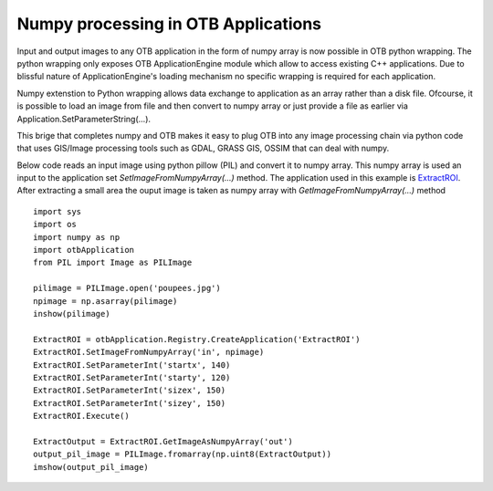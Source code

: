 Numpy processing in OTB Applications
====================================

Input and output images to any OTB application in the form of numpy array is now possible in OTB python wrapping.
The python wrapping only exposes OTB ApplicationEngine module which allow to access existing C++ applications. 
Due to blissful nature of ApplicationEngine's loading mechanism no specific wrapping is required for each application. 

Numpy extenstion to Python wrapping allows data exchange to application as an array rather than a disk file. 
Ofcourse, it is possible to load an image from file and then convert to numpy array or just provide a file as earlier via
Application.SetParameterString(...). 

This brige that completes numpy and OTB makes it easy to plug OTB into any image processing chain via python code that uses 
GIS/Image processing tools such as GDAL, GRASS GIS, OSSIM that can deal with numpy.


Below code reads an input image using python pillow (PIL) and convert it to numpy array. This numpy array is
used an input to the application set *SetImageFromNumpyArray(...)* method.
The application used in this example is `ExtractROI <../Applications/app_ExtractROI.html>`_. After extracting 
a small area the ouput image is taken as numpy array with *GetImageFromNumpyArray(...)* method

::

   import sys
   import os
   import numpy as np
   import otbApplication
   from PIL import Image as PILImage

   pilimage = PILImage.open('poupees.jpg')
   npimage = np.asarray(pilimage)
   inshow(pilimage)

   ExtractROI = otbApplication.Registry.CreateApplication('ExtractROI')
   ExtractROI.SetImageFromNumpyArray('in', npimage)
   ExtractROI.SetParameterInt('startx', 140)
   ExtractROI.SetParameterInt('starty', 120)
   ExtractROI.SetParameterInt('sizex', 150)
   ExtractROI.SetParameterInt('sizey', 150)
   ExtractROI.Execute()

   ExtractOutput = ExtractROI.GetImageAsNumpyArray('out')
   output_pil_image = PILImage.fromarray(np.uint8(ExtractOutput))
   imshow(output_pil_image)

